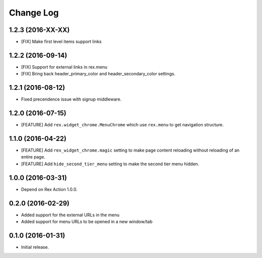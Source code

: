 **************
  Change Log
**************

1.2.3 (2016-XX-XX)
==================

* [FIX] Make first level items support links

1.2.2 (2016-09-14)
==================

* [FIX] Support for external links in rex.menu
* [FIX] Bring back header_primary_color and header_secondary_color settings.

1.2.1 (2016-08-12)
==================

* Fixed precendence issue with signup middleware.


1.2.0 (2016-07-15)
==================

* [FEATURE] Add ``rex.widget_chrome.MenuChrome`` which use ``rex.menu`` to get
  navigation structure.


1.1.0 (2016-04-22)
==================

* [FEATURE] Add ``rex_widget_chrome.magic`` setting to make page content
  reloading without reloading of an entire page.

* [FEATURE] Add ``hide_second_tier_menu`` setting to make the second tier menu
  hidden.


1.0.0 (2016-03-31)
==================

* Depend on Rex Action 1.0.0.


0.2.0 (2016-02-29)
==================

* Added support for the external URLs in the menu
* Added support for menu URLs to be opened in a new window/tab


0.1.0 (2016-01-31)
==================

* Initial release.

